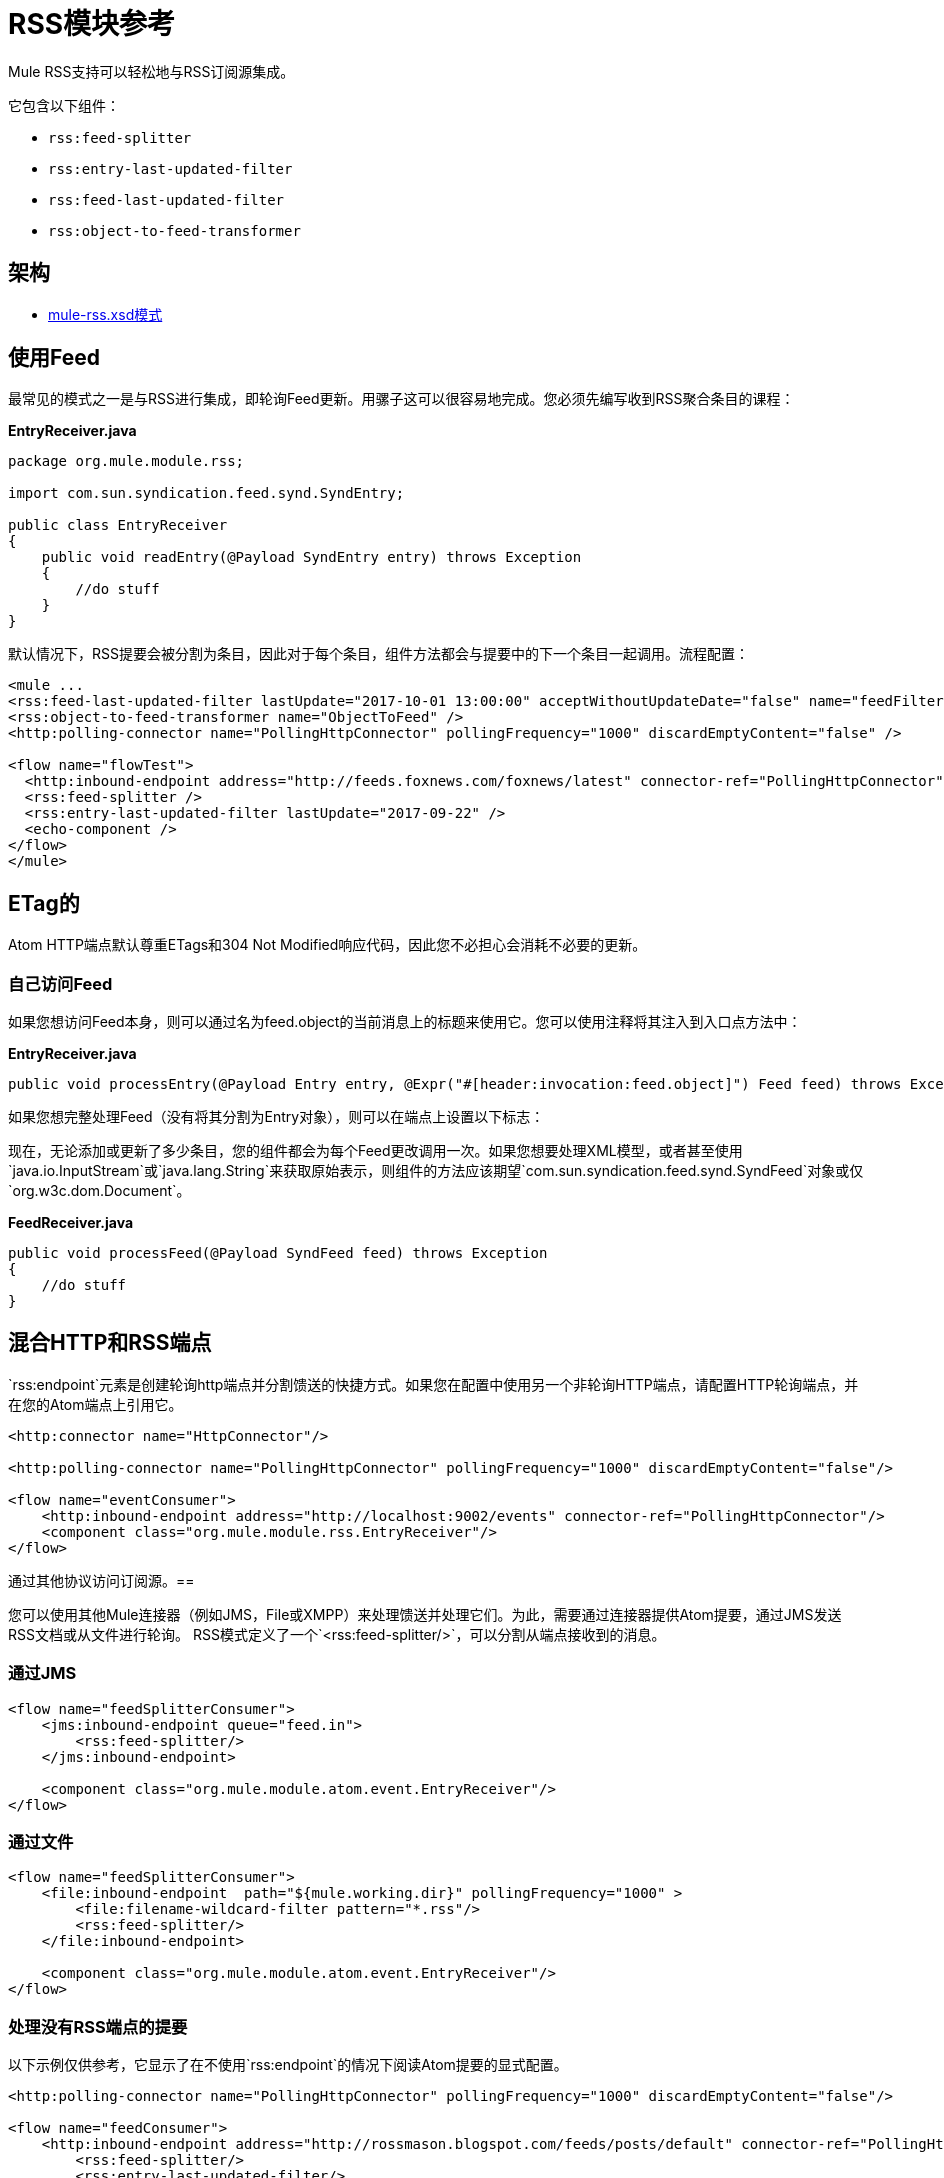 =  RSS模块参考
:keywords: transport, rss, connector, syndicated, feeds

Mule RSS支持可以轻松地与RSS订阅源集成。

它包含以下组件：

*  `rss:feed-splitter`

*  `rss:entry-last-updated-filter`

*  `rss:feed-last-updated-filter`

*  `rss:object-to-feed-transformer`

== 架构

*  link:http://www.mulesoft.org/schema/mule/rss/3.8/mule-rss.xsd[mule-rss.xsd模式]

== 使用Feed

最常见的模式之一是与RSS进行集成，即轮询Feed更新。用骡子这可以很容易地完成。您必须先编写收到RSS聚合条目的课程：

*EntryReceiver.java*
[source, java, linenums]
----
package org.mule.module.rss;
 
import com.sun.syndication.feed.synd.SyndEntry;
 
public class EntryReceiver
{
    public void readEntry(@Payload SyndEntry entry) throws Exception
    {
        //do stuff
    }
}
----

默认情况下，RSS提要会被分割为条目，因此对于每个条目，组件方法都会与提要中的下一个条目一起调用。流程配置：

[source, xml, linenums]
----
<mule ...
<rss:feed-last-updated-filter lastUpdate="2017-10-01 13:00:00" acceptWithoutUpdateDate="false" name="feedFilter" />
<rss:object-to-feed-transformer name="ObjectToFeed" />
<http:polling-connector name="PollingHttpConnector" pollingFrequency="1000" discardEmptyContent="false" />

<flow name="flowTest">
  <http:inbound-endpoint address="http://feeds.foxnews.com/foxnews/latest" connector-ref="PollingHttpConnector" />
  <rss:feed-splitter />
  <rss:entry-last-updated-filter lastUpdate="2017-09-22" />
  <echo-component />
</flow>
</mule>
----

==  ETag的

Atom HTTP端点默认尊重ETags和304 Not Modified响应代码，因此您不必担心会消耗不必要的更新。

=== 自己访问Feed

如果您想访问Feed本身，则可以通过名为feed.object的当前消息上的标题来使用它。您可以使用注释将其注入到入口点方法中：

*EntryReceiver.java*
[source, java]
----
public void processEntry(@Payload Entry entry, @Expr("#[header:invocation:feed.object]") Feed feed) throws Exception
----


如果您想完整处理Feed（没有将其分割为Entry对象），则可以在端点上设置以下标志：

现在，无论添加或更新了多少条目，您的组件都会为每个Feed更改调用一次。如果您想要处理XML模型，或者甚至使用`java.io.InputStream`或`java.lang.String`来获取原始表示，则组件的方法应该期望`com.sun.syndication.feed.synd.SyndFeed`对象或仅`org.w3c.dom.Document`。

*FeedReceiver.java*

[source, java, linenums]
----
public void processFeed(@Payload SyndFeed feed) throws Exception
{
    //do stuff
}
----


== 混合HTTP和RSS端点

`rss:endpoint`元素是创建轮询http端点并分割馈送的快捷方式。如果您在配置中使用另一个非轮询HTTP端点，请配置HTTP轮询端点，并在您的Atom端点上引用它。

[source, xml, linenums]
----
<http:connector name="HttpConnector"/>
 
<http:polling-connector name="PollingHttpConnector" pollingFrequency="1000" discardEmptyContent="false"/>
 
<flow name="eventConsumer">
    <http:inbound-endpoint address="http://localhost:9002/events" connector-ref="PollingHttpConnector"/>
    <component class="org.mule.module.rss.EntryReceiver"/>
</flow>
----

通过其他协议访问订阅源。== 

您可以使用其他Mule连接器（例如JMS，File或XMPP）来处理馈送并处理它们。为此，需要通过连接器提供Atom提要，通过JMS发送RSS文档或从文件进行轮询。 RSS模式定义了一个`<rss:feed-splitter/>`，可以分割从端点接收到的消息。

=== 通过JMS

[source, xml, linenums]
----
<flow name="feedSplitterConsumer">
    <jms:inbound-endpoint queue="feed.in">
        <rss:feed-splitter/>
    </jms:inbound-endpoint>
 
    <component class="org.mule.module.atom.event.EntryReceiver"/>
</flow>
----

=== 通过文件

[source, xml, linenums]
----
<flow name="feedSplitterConsumer">
    <file:inbound-endpoint  path="${mule.working.dir}" pollingFrequency="1000" >
        <file:filename-wildcard-filter pattern="*.rss"/>
        <rss:feed-splitter/>
    </file:inbound-endpoint>
 
    <component class="org.mule.module.atom.event.EntryReceiver"/>
</flow>
----

=== 处理没有RSS端点的提要

以下示例仅供参考，它显示了在不使用`rss:endpoint`的情况下阅读Atom提要的显式配置。

[source, xml, linenums]
----
<http:polling-connector name="PollingHttpConnector" pollingFrequency="1000" discardEmptyContent="false"/>
 
<flow name="feedConsumer">
    <http:inbound-endpoint address="http://rossmason.blogspot.com/feeds/posts/default" connector-ref="PollingHttpConnector">
        <rss:feed-splitter/>
        <rss:entry-last-updated-filter/>           
    </http:inbound-endpoint>
 
    <component class="org.mule.module.rss.EntryReceiver"/>
</flow>
----

`rss:entry-last-updated-filter`位于`<rss:feed-splitter/>`之后，因为您需要拆分提要，以便过滤器可以处理它们。此外，我们并未在过滤器上设置`lastUpdate`日期，这意味着读取所有可用条目的默认行为，然后仅处理自上次读取以来的新条目。

==  RSS模块参考

RSS是许多网站用来提供新闻或更新等数据反馈的流行联合格式。

=== 变压器

这些是这种运输特有的变压器。请注意，这些会在启动时自动添加到Mule注册表中。当进行自动转换时，这些包括在搜索正确的变压器时。

.Transformers
[%header%autowidth.spread]
|===
| {名称{1}}说明
| object-to-feed-transformer  |将消息的有效负载转换为`com.sun.syndication.feed.synd.SyndFeed`实例。
|===

=== 过滤器

可以使用过滤器来控制允许哪些数据在流中继续。

.Filters
[%header%autowidth.spread]
|===
| {名称{1}}说明
|条目最后更新过滤器 |根据过去的更新日期过滤RSS条目对象。这对于从Feed中过滤较旧的条目很有用。此过滤器仅适用于RSS SyndEntry对象而非SyndFeed对象。
|供稿最后更新过滤器 |根据过去的更新日期过滤整个RSS供稿。这对处理自特定日期以来尚未更新的Feed是有用的。此过滤器仅适用于RSS SyndFeed对象。
|===

== 进料分离器

将馈送条目拆分为单个条目对象。每个条目都将在Mule中单独发布。

饲料分配器没有子元素。

